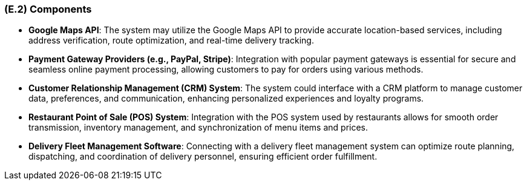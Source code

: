 [#e2,reftext=E.2]
=== (E.2) Components

ifdef::env-draft[]
TIP: _List of elements of the environment that may affect or be affected by the system and project. It includes other systems to which the system must be interfaced. These components may include existing systems, particularly software systems, with which the system will interact — by using their APIs (program interfaces), or by providing APIs to them, or both. These are interfaces provided to the system from the outside world. They are distinct from both: interfaces provided by the system to the outside world (<<s3>>); and technology elements that the system's development will require (<<p5>>)._  <<BM22>>
endif::[]

- *Google Maps API*: The system may utilize the Google Maps API to provide accurate location-based services, including address verification, route optimization, and real-time delivery tracking.

- *Payment Gateway Providers (e.g., PayPal, Stripe)*: Integration with popular payment gateways is essential for secure and seamless online payment processing, allowing customers to pay for orders using various methods.

- *Customer Relationship Management (CRM) System*: The system could interface with a CRM platform to manage customer data, preferences, and communication, enhancing personalized experiences and loyalty programs.

- *Restaurant Point of Sale (POS) System*: Integration with the POS system used by restaurants allows for smooth order transmission, inventory management, and synchronization of menu items and prices.

- *Delivery Fleet Management Software*: Connecting with a delivery fleet management system can optimize route planning, dispatching, and coordination of delivery personnel, ensuring efficient order fulfillment.
